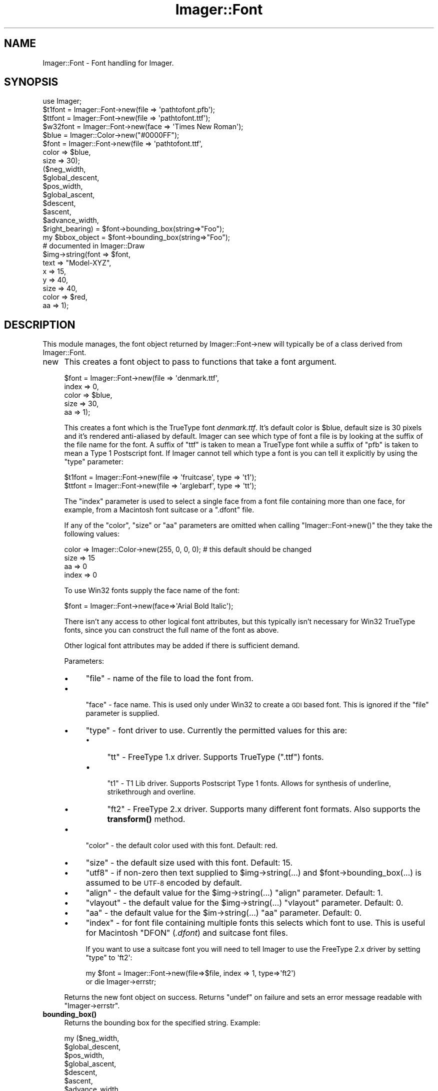 .\" Automatically generated by Pod::Man 4.14 (Pod::Simple 3.40)
.\"
.\" Standard preamble:
.\" ========================================================================
.de Sp \" Vertical space (when we can't use .PP)
.if t .sp .5v
.if n .sp
..
.de Vb \" Begin verbatim text
.ft CW
.nf
.ne \\$1
..
.de Ve \" End verbatim text
.ft R
.fi
..
.\" Set up some character translations and predefined strings.  \*(-- will
.\" give an unbreakable dash, \*(PI will give pi, \*(L" will give a left
.\" double quote, and \*(R" will give a right double quote.  \*(C+ will
.\" give a nicer C++.  Capital omega is used to do unbreakable dashes and
.\" therefore won't be available.  \*(C` and \*(C' expand to `' in nroff,
.\" nothing in troff, for use with C<>.
.tr \(*W-
.ds C+ C\v'-.1v'\h'-1p'\s-2+\h'-1p'+\s0\v'.1v'\h'-1p'
.ie n \{\
.    ds -- \(*W-
.    ds PI pi
.    if (\n(.H=4u)&(1m=24u) .ds -- \(*W\h'-12u'\(*W\h'-12u'-\" diablo 10 pitch
.    if (\n(.H=4u)&(1m=20u) .ds -- \(*W\h'-12u'\(*W\h'-8u'-\"  diablo 12 pitch
.    ds L" ""
.    ds R" ""
.    ds C` ""
.    ds C' ""
'br\}
.el\{\
.    ds -- \|\(em\|
.    ds PI \(*p
.    ds L" ``
.    ds R" ''
.    ds C`
.    ds C'
'br\}
.\"
.\" Escape single quotes in literal strings from groff's Unicode transform.
.ie \n(.g .ds Aq \(aq
.el       .ds Aq '
.\"
.\" If the F register is >0, we'll generate index entries on stderr for
.\" titles (.TH), headers (.SH), subsections (.SS), items (.Ip), and index
.\" entries marked with X<> in POD.  Of course, you'll have to process the
.\" output yourself in some meaningful fashion.
.\"
.\" Avoid warning from groff about undefined register 'F'.
.de IX
..
.nr rF 0
.if \n(.g .if rF .nr rF 1
.if (\n(rF:(\n(.g==0)) \{\
.    if \nF \{\
.        de IX
.        tm Index:\\$1\t\\n%\t"\\$2"
..
.        if !\nF==2 \{\
.            nr % 0
.            nr F 2
.        \}
.    \}
.\}
.rr rF
.\" ========================================================================
.\"
.IX Title "Imager::Font 3"
.TH Imager::Font 3 "2020-06-13" "perl v5.32.0" "User Contributed Perl Documentation"
.\" For nroff, turn off justification.  Always turn off hyphenation; it makes
.\" way too many mistakes in technical documents.
.if n .ad l
.nh
.SH "NAME"
Imager::Font \- Font handling for Imager.
.SH "SYNOPSIS"
.IX Header "SYNOPSIS"
.Vb 1
\&  use Imager;
\&
\&  $t1font = Imager::Font\->new(file => \*(Aqpathtofont.pfb\*(Aq);
\&  $ttfont = Imager::Font\->new(file => \*(Aqpathtofont.ttf\*(Aq);
\&  $w32font = Imager::Font\->new(face => \*(AqTimes New Roman\*(Aq);
\&
\&  $blue = Imager::Color\->new("#0000FF");
\&  $font = Imager::Font\->new(file  => \*(Aqpathtofont.ttf\*(Aq,
\&                            color => $blue,
\&                            size  => 30);
\&
\&  ($neg_width,
\&   $global_descent,
\&   $pos_width,
\&   $global_ascent,
\&   $descent,
\&   $ascent,
\&   $advance_width,
\&   $right_bearing) = $font\->bounding_box(string=>"Foo");
\&
\&  my $bbox_object = $font\->bounding_box(string=>"Foo");
\&
\&  # documented in Imager::Draw
\&  $img\->string(font  => $font,
\&             text  => "Model\-XYZ",
\&             x     => 15,
\&             y     => 40,
\&             size  => 40,
\&             color => $red,
\&             aa    => 1);
.Ve
.SH "DESCRIPTION"
.IX Header "DESCRIPTION"
This module manages, the font object returned by Imager::Font\->new
will typically be of a class derived from Imager::Font.
.IP "new" 4
.IX Item "new"
This creates a font object to pass to functions that take a font argument.
.Sp
.Vb 5
\&  $font = Imager::Font\->new(file  => \*(Aqdenmark.ttf\*(Aq,
\&                            index => 0,
\&                            color => $blue,
\&                            size  => 30,
\&                            aa    => 1);
.Ve
.Sp
This creates a font which is the TrueType font \fIdenmark.ttf\fR.  It's
default color is \f(CW$blue\fR, default size is 30 pixels and it's rendered
anti-aliased by default.  Imager can see which type of font a file is
by looking at the suffix of the file name for the font.  A suffix of
\&\f(CW\*(C`ttf\*(C'\fR is taken to mean a TrueType font while a suffix of \f(CW\*(C`pfb\*(C'\fR is
taken to mean a Type 1 Postscript font.  If Imager cannot tell which
type a font is you can tell it explicitly by using the \f(CW\*(C`type\*(C'\fR
parameter:
.Sp
.Vb 2
\&  $t1font = Imager::Font\->new(file => \*(Aqfruitcase\*(Aq, type => \*(Aqt1\*(Aq);
\&  $ttfont = Imager::Font\->new(file => \*(Aqarglebarf\*(Aq, type => \*(Aqtt\*(Aq);
.Ve
.Sp
The \f(CW\*(C`index\*(C'\fR parameter is used to select a single face from a font
file containing more than one face, for example, from a Macintosh font
suitcase or a \f(CW\*(C`.dfont\*(C'\fR file.
.Sp
If any of the \f(CW\*(C`color\*(C'\fR, \f(CW\*(C`size\*(C'\fR or \f(CW\*(C`aa\*(C'\fR parameters are omitted when
calling \f(CW\*(C`Imager::Font\->new()\*(C'\fR the they take the following values:
.Sp
.Vb 4
\&  color => Imager::Color\->new(255, 0, 0, 0);  # this default should be changed
\&  size  => 15
\&  aa    => 0
\&  index => 0
.Ve
.Sp
To use Win32 fonts supply the face name of the font:
.Sp
.Vb 1
\&  $font = Imager::Font\->new(face=>\*(AqArial Bold Italic\*(Aq);
.Ve
.Sp
There isn't any access to other logical font attributes, but this
typically isn't necessary for Win32 TrueType fonts, since you can
construct the full name of the font as above.
.Sp
Other logical font attributes may be added if there is sufficient demand.
.Sp
Parameters:
.RS 4
.IP "\(bu" 4
\&\f(CW\*(C`file\*(C'\fR \- name of the file to load the font from.
.IP "\(bu" 4

.Sp
\&\f(CW\*(C`face\*(C'\fR \- face name.  This is used only under Win32 to create a \s-1GDI\s0 based
font.  This is ignored if the \f(CW\*(C`file\*(C'\fR parameter is supplied.
.IP "\(bu" 4
\&\f(CW\*(C`type\*(C'\fR \- font driver to use.  Currently the permitted values for this are:
.RS 4
.IP "\(bu" 4
\&\f(CW\*(C`tt\*(C'\fR \- FreeType 1.x driver.  Supports TrueType (\f(CW\*(C`.ttf\*(C'\fR) fonts.
.IP "\(bu" 4

.Sp
\&\f(CW\*(C`t1\*(C'\fR \- T1 Lib driver.  Supports Postscript Type 1 fonts.  Allows for
synthesis of underline, strikethrough and overline.
.IP "\(bu" 4
\&\f(CW\*(C`ft2\*(C'\fR \- FreeType 2.x driver.  Supports many different font formats.
Also supports the \fBtransform()\fR method.
.RE
.RS 4
.RE
.IP "\(bu" 4
\&\f(CW\*(C`color\*(C'\fR \- the default color used with this font.  Default: red.
.IP "\(bu" 4
\&\f(CW\*(C`size\*(C'\fR \- the default size used with this font.  Default: 15.
.IP "\(bu" 4
\&\f(CW\*(C`utf8\*(C'\fR \- if non-zero then text supplied to \f(CW$img\fR\->string(...) and
\&\f(CW$font\fR\->bounding_box(...) is assumed to be \s-1UTF\-8\s0 encoded by default.
.IP "\(bu" 4
\&\f(CW\*(C`align\*(C'\fR \- the default value for the \f(CW$img\fR\->string(...) \f(CW\*(C`align\*(C'\fR
parameter.  Default: 1.
.IP "\(bu" 4
\&\f(CW\*(C`vlayout\*(C'\fR \- the default value for the \f(CW$img\fR\->string(...) \f(CW\*(C`vlayout\*(C'\fR
parameter.  Default: 0.
.IP "\(bu" 4
\&\f(CW\*(C`aa\*(C'\fR \- the default value for the \f(CW$im\fR\->string(...) \f(CW\*(C`aa\*(C'\fR parameter.
Default: 0.
.IP "\(bu" 4
\&\f(CW\*(C`index\*(C'\fR \- for font file containing multiple fonts this selects which
font to use.  This is useful for Macintosh \f(CW\*(C`DFON\*(C'\fR (\fI.dfont\fR) and suitcase
font files.
.Sp
If you want to use a suitcase font you will need to tell Imager to use
the FreeType 2.x driver by setting \f(CW\*(C`type\*(C'\fR to \f(CW\*(Aqft2\*(Aq\fR:
.Sp
.Vb 2
\&  my $font = Imager::Font\->new(file=>$file, index => 1, type=>\*(Aqft2\*(Aq)
\&    or die Imager\->errstr;
.Ve
.RE
.RS 4
.Sp
Returns the new font object on success. Returns \f(CW\*(C`undef\*(C'\fR on failure
and sets an error message readable with \f(CW\*(C`Imager\->errstr\*(C'\fR.
.RE
.IP "\fBbounding_box()\fR" 4
.IX Item "bounding_box()"
Returns the bounding box for the specified string.  Example:
.Sp
.Vb 8
\&  my ($neg_width,
\&      $global_descent,
\&      $pos_width,
\&      $global_ascent,
\&      $descent,
\&      $ascent,
\&      $advance_width,
\&      $right_bearing) = $font\->bounding_box(string => "A Fool");
\&
\&  my $bbox_object = $font\->bounding_box(string => "A Fool");
.Ve
.RS 4
.ie n .IP "$neg_width" 4
.el .IP "\f(CW$neg_width\fR" 4
.IX Item "$neg_width"
the relative start of a the string.  In some
cases this can be a negative number, in that case the first letter
stretches to the left of the starting position that is specified in
the string method of the Imager class
.ie n .IP "$global_descent" 4
.el .IP "\f(CW$global_descent\fR" 4
.IX Item "$global_descent"
how far down the lowest letter of the entire font reaches below the
baseline (this is often j).
.ie n .IP "$pos_width" 4
.el .IP "\f(CW$pos_width\fR" 4
.IX Item "$pos_width"
how wide the string from
the starting position is.  The total width of the string is
\&\f(CW\*(C`$pos_width\-$neg_width\*(C'\fR.
.ie n .IP "$descent" 4
.el .IP "\f(CW$descent\fR" 4
.IX Item "$descent"
.PD 0
.ie n .IP "$ascent" 4
.el .IP "\f(CW$ascent\fR" 4
.IX Item "$ascent"
.PD
the same as <$global_descent> and <$global_ascent> except that they
are only for the characters that appear in the string.
.ie n .IP "$advance_width" 4
.el .IP "\f(CW$advance_width\fR" 4
.IX Item "$advance_width"
the distance from the start point that the next string output should
start at, this is often the same as \f(CW$pos_width\fR, but can be
different if the final character overlaps the right side of its
character cell.
.ie n .IP "$right_bearing" 4
.el .IP "\f(CW$right_bearing\fR" 4
.IX Item "$right_bearing"
The distance from the right side of the final glyph to the end of the
advance width.  If the final glyph overflows the advance width this
value is negative.
.RE
.RS 4
.Sp
Obviously we can stuff all the results into an array just as well:
.Sp
.Vb 1
\&  @metrics = $font\->bounding_box(string => "testing 123");
.Ve
.Sp
Note that extra values may be added, so \f(CW$metrics\fR[\-1] isn't supported.
It's possible to translate the output by a passing coordinate to the
bounding box method:
.Sp
.Vb 1
\&  @metrics = $font\->bounding_box(string => "testing 123", x=>45, y=>34);
.Ve
.Sp
This gives the bounding box as if the string had been put down at \f(CW\*(C`(x,y)\*(C'\fR
By giving bounding_box 'canon' as a true value it's possible to measure
the space needed for the string:
.Sp
.Vb 1
\&  @metrics = $font\->bounding_box(string=>"testing",size=>15,canon=>1);
.Ve
.Sp
This returns the same values in \f(CW$metrics\fR[0] and \f(CW$metrics\fR[1],
but:
.Sp
.Vb 2
\& $bbox[2] \- horizontal space taken by glyphs
\& $bbox[3] \- vertical space taken by glyphs
.Ve
.Sp
Returns an Imager::Font::BBox object in scalar context, so you can
avoid all those confusing indexes.  This has methods as named above,
with some extra convenience methods.
.Sp
Parameters are:
.IP "\(bu" 4
\&\f(CW\*(C`string\*(C'\fR \- the string to calculate the bounding box for.  Required.
.IP "\(bu" 4
\&\f(CW\*(C`size\*(C'\fR \- the font size to use.  Default: value set in
Imager::Font\->\fBnew()\fR, or 15.
.IP "\(bu" 4
\&\f(CW\*(C`sizew\*(C'\fR \- the font width to use.  Default to the value of the \f(CW\*(C`size\*(C'\fR
parameter.
.IP "\(bu" 4
\&\f(CW\*(C`utf8\*(C'\fR \- For drivers that support it, treat the string as \s-1UTF\-8\s0 encoded.
For versions of perl that support Unicode (5.6 and later), this will
be enabled automatically if the 'string' parameter is already a \s-1UTF\-8\s0
string. See \*(L"\s-1UTF\-8\*(R"\s0 for more information.  Default: the \f(CW\*(C`utf8\*(C'\fR value
passed to Imager::Font\->new(...) or 0.
.IP "\(bu" 4
\&\f(CW\*(C`x\*(C'\fR, \f(CW\*(C`y\*(C'\fR \- offsets applied to \f(CW@box\fR[0..3] to give you a adjusted bounding
box.  Ignored in scalar context.
.IP "\(bu" 4
\&\f(CW\*(C`canon\*(C'\fR \- if non-zero and the \f(CW\*(C`x\*(C'\fR, \f(CW\*(C`y\*(C'\fR parameters are not supplied,
then \f(CW$pos_width\fR and \f(CW$global_ascent\fR values will returned as the width
and height of the text instead.
.RE
.RS 4
.Sp
On success returns either the list of bounds, or a bounding box object
in scalar context.  Returns an empty list or \f(CW\*(C`undef\*(C'\fR on failure and
sets an error message readable with \f(CW\*(C`Imager\->errstr\*(C'\fR.
.Sp
The transformation matrix set by \*(L"\fBtransform()\fR\*(R" has no effect on the
result of this method \- the bounds of the untransformed text is
returned.
.RE
.IP "\fBstring()\fR" 4
.IX Item "string()"
The \f(CW$img\fR\->string(...) method is now documented in
\&\*(L"\fBstring()\fR\*(R" in Imager::Draw
.IP "align(string=>$text,size=>$size,x=>...,y=>...,valign => ...,halign=>...)" 4
.IX Item "align(string=>$text,size=>$size,x=>...,y=>...,valign => ...,halign=>...)"
Higher level text output \- outputs the text aligned as specified
around the given point (x,y).
.Sp
.Vb 6
\&  # "Hello" centered at 100, 100 in the image.
\&  my ($left, $top, $right, $bottom) = 
\&    $font\->align(string=>"Hello",
\&                 x=>100, y=>100, 
\&                 halign=>\*(Aqcenter\*(Aq, valign=>\*(Aqcenter\*(Aq, 
\&                 image=>$image);
.Ve
.Sp
Takes the same parameters as \f(CW$font\fR\->\fBdraw()\fR, and the following extra
parameters:
.RS 4
.IP "\(bu" 4
\&\f(CW\*(C`valign\*(C'\fR \- Possible values are:
.RS 4
.ie n .IP """top""" 4
.el .IP "\f(CWtop\fR" 4
.IX Item "top"
Point is at the top of the text.
.ie n .IP """bottom""" 4
.el .IP "\f(CWbottom\fR" 4
.IX Item "bottom"
Point is at the bottom of the text.
.ie n .IP """baseline""" 4
.el .IP "\f(CWbaseline\fR" 4
.IX Item "baseline"
Point is on the baseline of the text (default.)
.ie n .IP """center""" 4
.el .IP "\f(CWcenter\fR" 4
.IX Item "center"
Point is vertically centered within the text.
.RE
.RS 4
.RE
.IP "\(bu" 4
\&\f(CW\*(C`halign\*(C'\fR
.RS 4
.IP "\(bu" 4
\&\f(CW\*(C`left\*(C'\fR \- the point is at the left of the text.
.IP "\(bu" 4
\&\f(CW\*(C`start\*(C'\fR \- the point is at the start point of the text.
.IP "\(bu" 4
\&\f(CW\*(C`center\*(C'\fR \- the point is horizontally centered within the text.
.IP "\(bu" 4
\&\f(CW\*(C`right\*(C'\fR \- the point is at the right end of the text.
.IP "\(bu" 4
\&\f(CW\*(C`end\*(C'\fR \- the point is at the end point of the text.
.RE
.RS 4
.RE
.IP "\(bu" 4
\&\f(CW\*(C`image\*(C'\fR \- The image to draw to.  Set to \f(CW\*(C`undef\*(C'\fR to avoid drawing but
still calculate the bounding box.
.RE
.RS 4
.Sp
Returns a list specifying the bounds of the drawn text on success.
Returns an empty list on failure, if an \f(CW\*(C`image\*(C'\fR parameter was
supplied the error message can be read with \f(CW\*(C`$image\->errstr\*(C'\fR,
otherwise it's available as \f(CW\*(C`Imager\->errstr\*(C'\fR.
.RE
.IP "\fBdpi()\fR" 4
.IX Item "dpi()"
.PD 0
.IP "dpi(xdpi=>$xdpi, ydpi=>$ydpi)" 4
.IX Item "dpi(xdpi=>$xdpi, ydpi=>$ydpi)"
.IP "dpi(dpi=>$dpi)" 4
.IX Item "dpi(dpi=>$dpi)"
.PD
Set or retrieve the spatial resolution of the image in dots per inch.
The default is 72 dpi.
.Sp
This isn't implemented for all font types yet.
.Sp
Possible parameters are:
.RS 4
.IP "\(bu" 4
\&\f(CW\*(C`xdpi\*(C'\fR, \f(CW\*(C`ydpi\*(C'\fR \- set the horizontal and vertical resolution in dots
per inch.
.IP "\(bu" 4
\&\f(CW\*(C`dpi\*(C'\fR \- set both horizontal and vertical resolution to this value.
.RE
.RS 4
.Sp
Returns a list containing the previous \f(CW\*(C`xdpi\*(C'\fR, \f(CW\*(C`ydpi\*(C'\fR values on
success.  Returns an empty list on failure, with an error message
returned in \f(CW\*(C`Imager\->errstr\*(C'\fR.
.RE
.IP "\fBtransform()\fR" 4
.IX Item "transform()"
.Vb 1
\&  $font\->transform(matrix=>$matrix);
.Ve
.Sp
Applies a transformation to the font, where matrix is an array ref of
numbers representing a 2 x 3 matrix:
.Sp
.Vb 2
\&  [  $matrix\->[0],  $matrix\->[1],  $matrix\->[2],
\&     $matrix\->[3],  $matrix\->[4],  $matrix\->[5]   ]
.Ve
.Sp
Not all font types support transformations, these will return false.
.Sp
It's possible that a driver will disable hinting if you use a
transformation, to prevent discontinuities in the transformations.
See the end of the test script t/t38ft2font.t for an example.
.Sp
Currently only the ft2 (FreeType 2.x) driver supports the \fBtransform()\fR
method.
.Sp
See samples/slant_text.pl for a sample using this function.
.Sp
Note that the transformation is done in font co-ordinates where y
increases as you move up, not image co-ordinates where y decreases as
you move up.
.Sp
\&\f(CW\*(C`transform()\*(C'\fR has no effect on the results of \*(L"\fBbounding_box()\fR\*(R".
.Sp
Returns true on success.  Returns false on failure with the cause
readable from \f(CW\*(C`Imager\->errstr\*(C'\fR.
.IP "has_chars(string=>$text)" 4
.IX Item "has_chars(string=>$text)"
Checks if the characters in \f(CW$text\fR are defined by the font.
.Sp
In a list context returns a list of true or false value corresponding
to the characters in \f(CW$text\fR, true if the character is defined, false if
not.  In scalar context returns a string of \f(CW\*(C`NUL\*(C'\fR or non\-\f(CW\*(C`NUL\*(C'\fR
characters.  Supports \s-1UTF\-8\s0 where the font driver supports \s-1UTF\-8.\s0
.Sp
Not all fonts support this method (use \f(CW$font\fR\->can(\*(L"has_chars\*(R") to
check.)
.Sp
On error, returns an empty list or undef in scalar context, and sets
an error message readable with \f(CW\*(C`Imager\->errstr\*(C'\fR.
.RS 4
.IP "\(bu" 4
\&\f(CW\*(C`string\*(C'\fR \- string of characters to check for.  Required.  Must contain
at least one character.
.IP "\(bu" 4
\&\f(CW\*(C`utf8\*(C'\fR \- For drivers that support it, treat the string as \s-1UTF\-8\s0
encoded.  For versions of perl that support Unicode (5.6 and later),
this will be enabled automatically if the 'string' parameter is
already a \s-1UTF\-8\s0 string. See \*(L"\s-1UTF\-8\*(R"\s0 for more information.  Default:
the \f(CW\*(C`utf8\*(C'\fR value passed to Imager::Font\->new(...) or 0.
.RE
.RS 4
.RE
.IP "\fBface_name()\fR" 4
.IX Item "face_name()"
Returns the internal name of the face.  Not all font types support
this method yet, so you should check with \f(CW\*(C`$font\->can("face_name")\*(C'\fR before calling \f(CW\*(C`face_name\*(C'\fR.
.IP "glyph_names(string=>$string [, utf8=>$utf8 ][, reliable_only=>0 ] );" 4
.IX Item "glyph_names(string=>$string [, utf8=>$utf8 ][, reliable_only=>0 ] );"
Returns a list of glyph names for each of the characters in the
string.  If the character has no name then \f(CW\*(C`undef\*(C'\fR is returned for
the character.
.Sp
Some font files do not include glyph names, in this case FreeType 2
will not return any names.  FreeType 1 can return standard names even
if there are no glyph names in the font.
.Sp
FreeType 2 has an \s-1API\s0 function that returns true only if the font has
\&\*(L"reliable glyph names\*(R", unfortunately this always returns false for
TrueType fonts.  This can avoid the check of this \s-1API\s0 by supplying
\&\f(CW\*(C`reliable_only\*(C'\fR as 0.  The consequences of using this on an unknown
font may be unpredictable, since the FreeType documentation doesn't
say how those name tables are unreliable, or how \s-1FT2\s0 handles them.
.Sp
Both FreeType 1.x and 2.x allow support for glyph names to not be
included.
.Sp
If the supplied \f(CW\*(C`string\*(C'\fR is marked as \s-1UTF\-8\s0 or the \f(CW\*(C`utf8\*(C'\fR parameter
is true and the supplied string does not contain valid \s-1UTF\-8,\s0 returns
an empty string and set an error message readable from \f(CW\*(C`Imager\->errstr\*(C'\fR,
.IP "\fBcan_glyph_names()\fR" 4
.IX Item "can_glyph_names()"
As a class method, returns true if the underlying library supports
returning glyph names.
.Sp
As an object method, returns true if the supplied font supports
returning glyph names.
.IP "draw" 4
.IX Item "draw"
This is used by Imager's \fBstring()\fR method to implement drawing text.
See \*(L"\fBstring()\fR\*(R" in Imager::Draw.
.SH "MULTIPLE MASTER FONTS"
.IX Header "MULTIPLE MASTER FONTS"
The FreeType 2 driver supports multiple master fonts:
.IP "\fBis_mm()\fR" 4
.IX Item "is_mm()"
Test if the font is a multiple master font.
.IP "\fBmm_axes()\fR" 4
.IX Item "mm_axes()"
Returns a list of the axes that can be changes in the font.  Each
entry is an array reference which contains:
.RS 4
.IP "1." 4
Name of the axis.
.IP "2." 4
minimum value for this axis.
.IP "3." 4
maximum value for this axis
.RE
.RS 4
.RE
.IP "set_mm_coords(coords=>\e@values)" 4
.IX Item "set_mm_coords(coords=>@values)"
Blends an interpolated design from the master fonts.  \f(CW@values\fR must
contain as many values as there are axes in the font.
.PP
For example, to select the minimum value in each axis:
.PP
.Vb 3
\&  my @axes = $font\->mm_axes;
\&  my @coords = map $_\->[1], @axes;
\&  $font\->set_mm_coords(coords=>\e@coords);
.Ve
.PP
It's possible other drivers will support multiple master fonts in the
future, check if your selected font object supports the \fBis_mm()\fR method
using the \fBcan()\fR method.
.SH "UTF\-8"
.IX Header "UTF-8"
There are 2 ways of rendering Unicode characters with Imager:
.IP "\(bu" 4
For versions of perl that support it, use perl's native \s-1UTF\-8\s0 strings.
This is the simplest method.
.IP "\(bu" 4
Hand build your own \s-1UTF\-8\s0 encoded strings.  Only recommended if your
version of perl has no \s-1UTF\-8\s0 support.
.PP
Imager won't construct characters for you, so if want to output
Unicode character 00C3 \*(L"\s-1LATIN CAPITAL LETTER A WITH DIAERESIS\*(R",\s0 and
your font doesn't support it, Imager will \fInot\fR build it from 0041
\&\*(L"\s-1LATIN CAPITAL LETTER A\*(R"\s0 and 0308 \*(L"\s-1COMBINING DIAERESIS\*(R".\s0
.PP
To check if a driver supports \s-1UTF\-8\s0 call the \fButf8()\fR method:
.IP "\fButf8()\fR" 4
.IX Item "utf8()"
Return true if the font supports \s-1UTF\-8.\s0
.SS "Native \s-1UTF\-8\s0 Support"
.IX Subsection "Native UTF-8 Support"
If your version of perl supports \s-1UTF\-8\s0 and the driver supports \s-1UTF\-8,\s0
just use the \f(CW$im\fR\->\fBstring()\fR method, and it should do the right thing.
.SS "Build your own"
.IX Subsection "Build your own"
In this case you need to build your own \s-1UTF\-8\s0 encoded characters.
.PP
For example:
.PP
.Vb 1
\& $x = pack("C*", 0xE2, 0x80, 0x90); # character code 0x2010 HYPHEN
.Ve
.PP
You need to be careful with versions of perl that have \s-1UTF\-8\s0
support, since your string may end up doubly \s-1UTF\-8\s0 encoded.
.PP
For example:
.PP
.Vb 4
\& $x = "A\exE2\ex80\ex90\ex41\ex{2010}";
\& substr($x, \-1, 0) = ""; 
\& # at this point $x is has the UTF\-8 flag set, but has 5 characters,
\& # none, of which is the constructed UTF\-8 character
.Ve
.PP
The test script t/t38ft2font.t has a small example of this after the
comment:
.PP
.Vb 1
\&  # an attempt using emulation of UTF\-8
.Ve
.SH "DRIVER CONTROL"
.IX Header "DRIVER CONTROL"
If you don't supply a 'type' parameter to Imager::Font\->\fBnew()\fR, but you
do supply a 'file' parameter, Imager will attempt to guess which font
driver to used based on the extension of the font file.
.PP
Since some formats can be handled by more than one driver, a priority
list is used to choose which one should be used, if a given format can
be handled by more than one driver.
.IP "priorities" 4
.IX Item "priorities"
The current priorities can be retrieved with:
.Sp
.Vb 1
\&  @drivers = Imager::Font\->priorities();
.Ve
.Sp
You can set new priorities and save the old priorities with:
.Sp
.Vb 1
\&  @old = Imager::Font\->priorities(@drivers);
.Ve
.Sp
If you supply driver names that are not currently supported, they will
be ignored.
.Sp
Note that by default the priority list no longer includes \f(CW\*(C`tt\*(C'\fR and
\&\f(CW\*(C`t1\*(C'\fR, so typically you will need to have Imager::Font::FT2
installed to create fonts with Imager.
.Sp
.Vb 1
\&  my @old = Imager::Font\->priorities(qw(tt ft2 t1));
.Ve
.IP "register" 4
.IX Item "register"
Registers an extra font driver.  Accepts the following parameters:
.RS 4
.IP "\(bu" 4
type \- a brief identifier for the font driver.  You can supply this
value to \f(CW\*(C`Imager::Font\->new()\*(C'\fR to create fonts of this type.
Required.
.IP "\(bu" 4
class \- the font class name.  Imager will attempted to load this
module by name.  Required.
.IP "\(bu" 4
files \- a regular expression to match against file names.  If supplied
this must be a valid perl regular expression.  If not supplied you can
only create fonts of this type by supplying the \f(CW\*(C`type\*(C'\fR parameter to
\&\f(CW\*(C`Imager::Font\->new()\*(C'\fR
.IP "\(bu" 4
description \- a brief description of the font driver.  Defaults to the
value supplied in \f(CW\*(C`class\*(C'\fR.
.RE
.RS 4
.RE
.SH "AUTHOR"
.IX Header "AUTHOR"
Arnar M. Hrafnkelsson, addi@umich.edu
And a great deal of help from others \- see the \fI\s-1README\s0\fR for a complete
list.
.SH "BUGS"
.IX Header "BUGS"
The \f(CW$pos_width\fR member returned by the \fBbounding_box()\fR method has
historically returned different values from different drivers.  The
FreeType 1.x and 2.x, and the Win32 drivers return the max of the
advance width and the right edge of the right-most glyph.  The Type 1
driver always returns the right edge of the right-most glyph.
.PP
The newer advance_width and right_bearing values allow access to any
of the above.
.SH "REVISION"
.IX Header "REVISION"
\&\f(CW$Revision\fR$
.SH "SEE ALSO"
.IX Header "SEE ALSO"
\&\fBImager\fR\|(3), \fBImager::Font::FreeType2\fR\|(3), \fBImager::Font::Type1\fR\|(3),
\&\fBImager::Font::Win32\fR\|(3), \fBImager::Font::Truetype\fR\|(3), \fBImager::Font::BBox\fR\|(3)
.PP
.Vb 1
\& http://imager.perl.org/
.Ve
